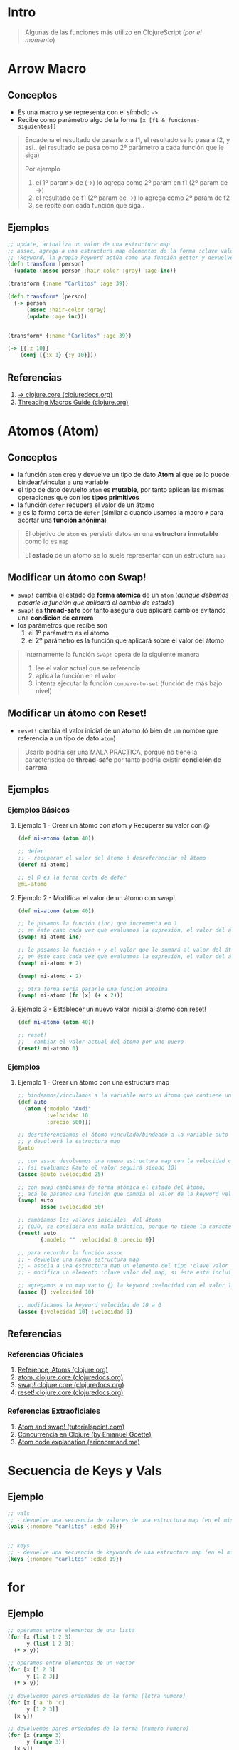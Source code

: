 * Intro
  #+BEGIN_QUOTE
  Algunas de las funciones más utilizo en ClojureScript (/por el momento/)
  #+END_QUOTE
* Arrow Macro
** Conceptos
   - Es una macro y se representa con el símbolo ~->~
   - Recibe como parámetro algo de la forma ~[x [f1 & funciones-siguientes]]~

   #+BEGIN_QUOTE
   Encadena el resultado de pasarle x a f1, el resultado se lo pasa a f2, y asi..
   (el resultado se pasa como 2º parámetro a cada función que le siga)

   Por ejemplo
   1. el 1º param x de (->) lo agrega como 2º param en f1 (2º param de ->)
   2. el resultado de f1 (2º param de ->) lo agrega como 2º param de f2
   3. se repite con cada función que siga..
   #+END_QUOTE
** Ejemplos
   #+BEGIN_SRC clojure
     ;; update, actualiza un valor de una estructura map
     ;; assoc, agrega a una estructura map elementos de la forma :clave valor
     ;; :keyword, la propia keyword actúa como una función getter y devuelve el valor asociado
     (defn transform [person]
       (update (assoc person :hair-color :gray) :age inc))

     (transform {:name "Carlitos" :age 39})

     (defn transform* [person]
       (-> person
           (assoc :hair-color :gray)
           (update :age inc)))


     (transform* {:name "Carlitos" :age 39})

     (-> [{:z 10}]
         (conj [{:x 1} {:y 10}]))
   #+END_SRC
** Referencias
   1. [[https://clojuredocs.org/clojure.core/-%3E][-> clojure.core (clojuredocs.org)]]
   2. [[https://clojure.org/guides/threading_macros][Threading Macros Guide (clojure.org)]]
* Atomos (Atom)
** Conceptos
   - la función ~atom~ crea y devuelve un tipo de dato *Atom* al que se lo puede bindear/vincular a una variable
   - el tipo de dato devuelto ~atom~ es *mutable*, por tanto aplican las mismas operaciones que con los *tipos primitivos*
   - la función ~defer~ recupera el valor de un átomo
   - ~@~ es la forma corta de ~defer~
     (similar a cuando usamos la macro ~#~ para acortar una *función anónima*)

   #+BEGIN_QUOTE
   El objetivo de ~atom~ es persistir datos en una *estructura inmutable* como lo es ~map~

   El *estado* de un átomo se lo suele representar con un estructura ~map~
   #+END_QUOTE
** Modificar un átomo con Swap!
   - ~swap!~ cambia el estado de *forma atómica* de un ~atom~
     (/aunque debemos pasarle la función que aplicará el cambio de estado/)
   - ~swap!~ es *thread-safe* por tanto asegura que aplicará cambios evitando una *condición de carrera*
   - los parámetros que recibe son
     1) el 1º parámetro es el átomo
     2) el 2º parámetro es la función que aplicará sobre el valor del átomo

   #+BEGIN_QUOTE
   Internamente la función ~swap!~ opera de la siguiente manera
   1. lee el valor actual que se referencia
   2. aplica la función en el valor
   3. intenta ejecutar la función ~compare-to-set~ (función de más bajo nivel)
   #+END_QUOTE
** Modificar un átomo con Reset!
   - ~reset!~ cambia el valor inicial de un átomo (ó bien de un nombre que referencia a un tipo de dato ~atom~)

   #+BEGIN_QUOTE
   Usarlo podría ser una MALA PRÁCTICA,
   porque no tiene la característica de *thread-safe* por tanto podría existir *condición de carrera*
   #+END_QUOTE
** Ejemplos
*** Ejemplos Básicos
**** Ejemplo 1 - Crear un átomo con atom y Recuperar su valor con @
     #+BEGIN_SRC clojure
       (def mi-atomo (atom 40))

       ;; defer
       ;; - recuperar el valor del átomo ó desreferenciar el átomo
       (deref mi-atomo)

       ;; el @ es la forma corta de defer
       @mi-atomo
     #+END_SRC
**** Ejemplo 2 - Modificar el valor de un átomo con swap!
     #+BEGIN_SRC clojure
       (def mi-atomo (atom 40))

       ;; le pasamos la función (inc) que incrementa en 1
       ;; en éste caso cada vez que evaluamos la expresión, el valor del átomo incrementará en 1 (41,42,..)
       (swap! mi-atomo inc)

       ;; le pasamos la función + y el valor que le sumará al valor del átomo
       ;; en éste caso cada vez que evaluamos la expresión, el valor del átomo incrementará en 2
       (swap! mi-atomo + 2)

       (swap! mi-atomo - 2)

       ;; otra forma sería pasarle una funcion anónima
       (swap! mi-atomo (fn [x] (+ x 2)))
     #+END_SRC
**** Ejemplo 3 - Establecer un nuevo valor inicial al átomo con reset!
     #+BEGIN_SRC clojure
       (def mi-atomo (atom 40))

       ;; reset!
       ;; - cambiar el valor actual del átomo por uno nuevo
       (reset! mi-atomo 0)
     #+END_SRC
*** Ejemplos
**** Ejemplo 1 - Crear un átomo con una estructura map
     #+BEGIN_SRC clojure
       ;; bindeamos/vinculamos a la variable auto un átomo que contiene una estructura map
       (def auto
         (atom {:modelo "Audi"
                :velocidad 10
                :precio 500}))

       ;; desreferenciamos el átomo vinculado/bindeado a la variable auto
       ;; y devolverá la estructura map
       @auto

       ;; con assoc devolvemos una nueva estructura map con la velocidad cambiada
       ;; (si evaluamos @auto el valor seguirá siendo 10)
       (assoc @auto :velocidad 25)

       ;; con swap cambiamos de forma atómica el estado del átomo,
       ;; acá le pasamos una función que cambia el valor de la keyword velocidad a 50
       (swap! auto
              assoc :velocidad 50)

       ;; cambiamos los valores iniciales  del átomo
       ;; (OJO, se considera una mala práctica, porque no tiene la característica de thread-safe por tanto podría existir condición de carrera)
       (reset! auto
              {:modelo "" :velocidad 0 :precio 0})

       ;; para recordar la función assoc
       ;; - devuelve una nueva estructura map
       ;; - asocia a una estructura map un elemento del tipo :clave valor
       ;; - modifica un elemento :clave valor del map, si éste está incluído

       ;; agregamos a un map vacío {} la keyword :velocidad con el valor 10
       (assoc {} :velocidad 10)

       ;; modificamos la keyword velocidad de 10 a 0
       (assoc {:velocidad 10} :velocidad 0)
     #+END_SRC
** Referencias
*** Referencias Oficiales
    1. [[https://clojure.org/reference/atoms][Reference, Atoms (clojure.org)]]
    2. [[https://clojuredocs.org/clojure.core/atom][atom, clojure.core (clojuredocs.org)]]
    3. [[https://clojuredocs.org/clojure.core/swap!][swap! clojure.core (clojuredocs.org)]]
    4. [[https://clojuredocs.org/clojure.core/reset!][reset! clojure.core (clojuredocs.org)]]
*** Referencias Extraoficiales
    1. [[https://www.tutorialspoint.com/clojure/clojure_atoms_swap.htm][Atom and swap! (tutorialspoint.com)]]
    2. [[https://emanuelpeg.blogspot.com/2022/01/concurrencia-en-clojure.html][Concurrencia en Clojure (by Emanuel Goette)]]
    3. [[https://ericnormand.me/mini-guide/atom-code-explanation][Atom code explanation (ericnormand.me)]]
* Secuencia de Keys y Vals
** Ejemplo
  #+BEGIN_SRC clojure
    ;; vals
    ;; - devuelve una secuencia de valores de una estructura map (en el mismo orden)
    (vals {:nombre "carlitos" :edad 19})


    ;; keys
    ;; - devuelve una secuencia de keywords de una estructura map (en el mismo orden)
    (keys {:nombre "carlitos" :edad 19})
  #+END_SRC
* for
** Ejemplo
   #+BEGIN_SRC clojure
     ;; operamos entre elementos de una lista
     (for [x (list 1 2 3)
           y (list 1 2 3)]
       (* x y))

     ;; operamos entre elementos de un vector
     (for [x [1 2 3]
           y [1 2 3]]
       (* x y))

     ;; devolvemos pares ordenados de la forma [letra numero]
     (for [x ['a 'b 'c]
           y [1 2 3]]
       [x y])

     ;; devolvemos pares ordenados de la forma [numero numero]
     (for [x (range 3)
           y (range 3)]
       [x y])


     ;; :when
     ;; - si la condición se cumple, evalúa la expresión en el cuerpo de la función
     (for [x (range 3)
           y (range 3)
           :when (not= x y)]
       [x y])

     ;; :while
     ;; - si la condición se cumple, detiene la iteración del for
     (for [x (range 3)
           y (range 3)
           :while (not= x y)]
       [x y])
   #+END_SRC
** Referencias
   1. [[https://clojuredocs.org/clojure.core/for][for - clojure.core (clojuredocs.org)]]
*** Referencias
* Operaciones sobre estructuras Map Anidadas (Nested Map)
** Conceptos
  - ~get-in~ y ~update-in~ acceden a una *estructura map* con 1 ó varios *niveles de anidamiento*
  - acceden a los elementos del map con ~keywords~ dentro de un vector ~[:a]~
    (Ej. ~get-in participante [:usuario]~)
  - si la *estructura map tiene varios niveles de anidamiento*, se *encadenan las keywords* ~:a :b :c~
    (Ej. ~get-in participante [:usuario :perfil :ciudad]~)
  - si la *estructura map contiene un vector*, se debe indicar la posición del elemento en el vector ~:a 0~
    (Ej. ~get-in participante [:usuario :amigos 0 :nombre]~)
** get-in
  - ~get-in~ devuelve un elemento de la estructura map
** update-in
  - ~update-in~ devuelve una nueva estructura anidada con el valor modificado asociado a la keyword
** Ejemplos
*** Ejemplo 1 - Obteniendo valores con get-in
#+BEGIN_SRC clojure
  (def cuenta {:usuario "carlitos"
               :perfil {:nombre "carlitos"
                        :direccion {:ciudad "Buenos Aires" :barrio "Belgrano"}}})

  (get-in cuenta [:perfil :direccion :ciudad])

  (def gary {:usuario "Gary"
             :clase "Entrenador"
             :pueblo "Paleta"
             :rivales ["Ash"]
             :pokemones [{:nombre "Pikachu" :tipo "electrico"}
                         {:nombre "Charmander" :tipo "fuego"}
                         {:nombre "Raichu" :tipo "electrico"}]})

  ;; accedemos al string
  (get-in gary [:pueblo])

  ;; accedemos a un vector de estructuras map,
  ;; luego al primer elemento del vector,
  ;; el resultado será una estructura map
  (get-in gary [:pokemones 0])

  ;; accedemos a un vector de estructuras map,
  ;; luego al primer elemento del vector,
  ;; luego el valor de la keyword :nombre
  ;; el resultado será valor asociado a la keyword
  (get-in gary [:pokemones 0 :nombre])
#+END_SRC
*** Ejemplo 2 - Actualizando valores asociados a una keyword con update-in
#+BEGIN_SRC clojure
  (def cuenta {:usuario "carlitos"
               :edad 18
               :perfil {:nombre "carlitos"
                        :direccion {:ciudad "Buenos Aires" :barrio "Belgrano"}}})

  ;; modificamos el valor de la keyword :edad con la función incremento (inc)
  ;; el parámetro que recibe (inc) será el valor asociado a la keyword :edad
  (update-in cuenta [:edad] inc)

  ;; modificamos el valor keyword :edad con la función resta (-)
  ;; los parámetros a la función (-)
  ;; 1º parámetro el 5
  ;; 2º parámetro el valor asociado a la keyword
  (update-in cuenta [:edad] - 5)

  ;; verificamos que la estructura original no se modificó
  (get-in cuenta [:edad])
#+END_SRC
* TODO constantly
** Conceptos
  - ~constantly~ devuelve una función que recibe 1 ó más parámetros y devuelve siempre el primero
** Ejemplo
#+BEGIN_SRC clojure
  (def diez (constantly 10))

  (diez 5)
  (diez "hola")
  (diez (+ 1 1))

  ((constantly 10) 1)
  ((constantly 10) 1 2 3 4)
  ((constantly 10) (+ 1 1))
#+END_SRC
* TODO Ajax
* Componentes de prueba
#+BEGIN_SRC clojure :exports none
  (def app-state (atom {:game "startrek"
                        :escenario nil
                        :bitacoras []}))

    (swap! app-state :escenario 2)
    ;; si hacemos esto se borra el estado original, desaparece :game
    ;; (swap! app-state :escenario {:titulo "pantalla yep"} )

    (swap! app-state assoc :escenario {:titulo "pantalla yep"} )

  (defn bitacoras []
    (get-in @app-state [:bitacoras]))

  (defn agregar-bitacora [bitacora]
    (swap! app-state
           assoc :bitacoras
           (conj (bitacoras) bitacora)))

  (->
   (bitacoras)
   (conj {:z 1}))

  (defn limpiar-bitacora []
    (swap! app-state assoc :bitacoras []))

  (limpiar-bitacora)

  (agregar-bitacora {:dia 3})

  (get-in @app-state [:bitacoras])

  (swap! app-state
         assoc :bitacoras
         (identity [{:a :b} {:c :d}]))

  (swap! app-state
         assoc :bitacoras
         (conj (get-in @app-state [:bitacoras]) {:x :y}))

  (conj (get-in @app-state [:bitacoras]) {:e :f})

  (swap! app-state
         assoc :escenario 5)

  (swap! app-state
         assoc :bitacoras
         )
  ;;
  ;; (conj (get-in @app-state [:bitacoras]) {:a})

  (get-in @app-state [:bitacoras])

  (def escenarios
    [{:nombre :sugerencias
      :titulo "Sugerencias del juego"
      :dialogo "¿Sabías el control de navegación que aparece debajo te da acceso completo a la nave espacial?"}
     {:nombre :explorar
      :titulo "Explorando nuevos mundos"
      :dialogo "Buscando posiblidad de nuevos mundos en las cercanías.."}
     {:nombre :mision
      :titulo "Misión infiltración"
      :dialogo "Tu misión es encontrar a los enemigos de la US Enterprise lo más pronto posible"}
     {:nombre :terminal
      :titulo "Terminal de Comando"
      :dialogo "> Terminal de comando de la USS Enterprise"}])

  (map #(% :dialogo) (get-in @app-state [:bitacoras]))

  (get-in @app-state [:bitacoras 0 :dialogo])

  (get-in @app-state [:bitacoras])

    (defn escenario-detalle [nombre]
      (filter #(= (% :nombre) nombre) escenarios))

    (escenario-detalle "inicio")

    escenarios

    (get-in escenarios [1 :titulo])
#+END_SRC
